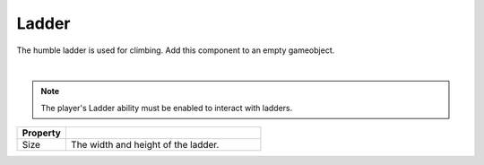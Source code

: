 Ladder
++++++
.. complete!
The humble ladder is used for climbing. Add this component to an empty gameobject.

.. image:: ../images/interactables/LadderGif.gif
   :align: center
   :width: 100%
   
|

.. note::
 The player's Ladder ability must be enabled to interact with ladders.

.. list-table::
   :widths: 25 100
   :header-rows: 1

   * - Property
     - 

   * - Size   
     - The width and height of the ladder.